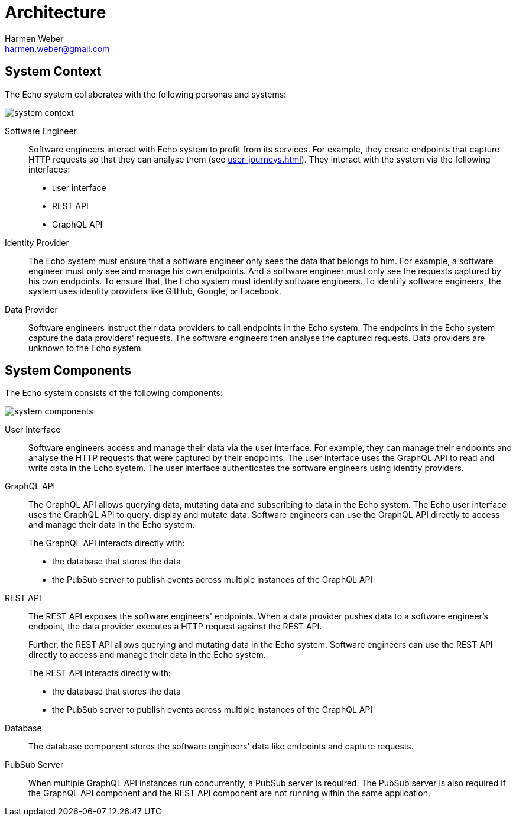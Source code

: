 = Architecture
:author: Harmen Weber
:email: harmen.weber@gmail.com

== System Context

The Echo system collaborates with the following personas and systems:

image::diagrams/system-context.png[]

Software Engineer::
Software engineers interact with Echo system to profit from its services.
For example, they create endpoints that capture HTTP requests so that they can analyse them (see xref:user-journeys.adoc[]).
They interact with the system via the following interfaces:

* user interface
* REST API
* GraphQL API

Identity Provider::
The Echo system must ensure that a software engineer only sees the data that belongs to him.
For example, a software engineer must only see and manage his own endpoints.
And a software engineer must only see the requests captured by his own endpoints.
To ensure that, the Echo system must identify software engineers.
To identify software engineers, the system uses identity providers like GitHub, Google, or Facebook.

Data Provider::
Software engineers instruct their data providers to call endpoints in the Echo system.
The endpoints in the Echo system capture the data providers' requests.
The software engineers then analyse the captured requests.
Data providers are unknown to the Echo system.

== System Components

The Echo system consists of the following components:

image::diagrams/system-components.png[]

User Interface::
Software engineers access and manage their data via the user interface.
For example, they can manage their endpoints and analyse the HTTP requests that were captured by their endpoints.
The user interface uses the GraphQL API to read and write data in the Echo system.
The user interface authenticates the software engineers using identity providers.

GraphQL API::
The GraphQL API allows querying data, mutating data and subscribing to data in the Echo system.
The Echo user interface uses the GraphQL API to query, display and mutate data.
Software engineers can use the GraphQL API directly to access and manage their data in the Echo system.
+
The GraphQL API interacts directly with:

* the database that stores the data
* the PubSub server to publish events across multiple instances of the GraphQL API

REST API::
The REST API exposes the software engineers' endpoints.
When a data provider pushes data to a software engineer's endpoint, the data provider executes a HTTP request against the REST API.
+
Further, the REST API allows querying and mutating data in the Echo system.
Software engineers can use the REST API directly to access and manage their data in the Echo system.
+
The REST API interacts directly with:

* the database that stores the data
* the PubSub server to publish events across multiple instances of the GraphQL API

Database::
The database component stores the software engineers' data like endpoints and capture requests.

PubSub Server::
When multiple GraphQL API instances run concurrently, a PubSub server is required.
The PubSub server is also required if the GraphQL API component and the REST API component are not running within the same application.